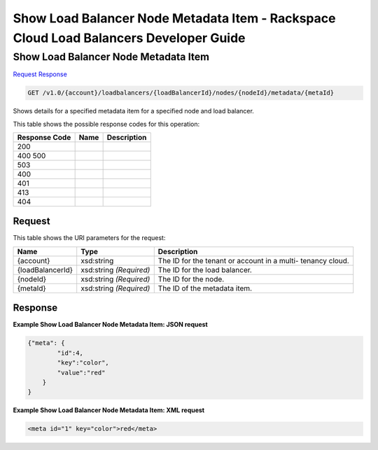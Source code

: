 =============================================================================
Show Load Balancer Node Metadata Item -  Rackspace Cloud Load Balancers Developer Guide
=============================================================================

Show Load Balancer Node Metadata Item
~~~~~~~~~~~~~~~~~~~~~~~~~

`Request <GET_show_load_balancer_node_metadata_item_v1.0_account_loadbalancers_loadbalancerid_nodes_nodeid_metadata_metaid_.rst#request>`__
`Response <GET_show_load_balancer_node_metadata_item_v1.0_account_loadbalancers_loadbalancerid_nodes_nodeid_metadata_metaid_.rst#response>`__

.. code-block:: javascript

    GET /v1.0/{account}/loadbalancers/{loadBalancerId}/nodes/{nodeId}/metadata/{metaId}

Shows details for a specified metadata item for a specified node and load balancer.



This table shows the possible response codes for this operation:


+--------------------------+-------------------------+-------------------------+
|Response Code             |Name                     |Description              |
+==========================+=========================+=========================+
|200                       |                         |                         |
+--------------------------+-------------------------+-------------------------+
|400 500                   |                         |                         |
+--------------------------+-------------------------+-------------------------+
|503                       |                         |                         |
+--------------------------+-------------------------+-------------------------+
|400                       |                         |                         |
+--------------------------+-------------------------+-------------------------+
|401                       |                         |                         |
+--------------------------+-------------------------+-------------------------+
|413                       |                         |                         |
+--------------------------+-------------------------+-------------------------+
|404                       |                         |                         |
+--------------------------+-------------------------+-------------------------+


Request
^^^^^^^^^^^^^^^^^

This table shows the URI parameters for the request:

+--------------------------+-------------------------+-------------------------+
|Name                      |Type                     |Description              |
+==========================+=========================+=========================+
|{account}                 |xsd:string               |The ID for the tenant or |
|                          |                         |account in a multi-      |
|                          |                         |tenancy cloud.           |
+--------------------------+-------------------------+-------------------------+
|{loadBalancerId}          |xsd:string *(Required)*  |The ID for the load      |
|                          |                         |balancer.                |
+--------------------------+-------------------------+-------------------------+
|{nodeId}                  |xsd:string *(Required)*  |The ID for the node.     |
+--------------------------+-------------------------+-------------------------+
|{metaId}                  |xsd:string *(Required)*  |The ID of the metadata   |
|                          |                         |item.                    |
+--------------------------+-------------------------+-------------------------+








Response
^^^^^^^^^^^^^^^^^^





**Example Show Load Balancer Node Metadata Item: JSON request**


.. code::

    {"meta": {
            "id":4,
            "key":"color",
            "value":"red"
        }
    }


**Example Show Load Balancer Node Metadata Item: XML request**


.. code::

    <meta id="1" key="color">red</meta>

